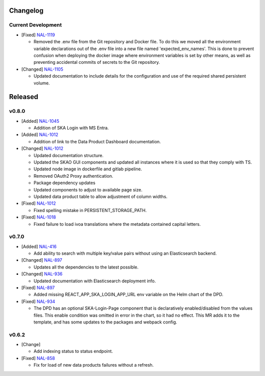 Changelog
=========


Current Development
-------------------

* [Fixed] `NAL-1119 <https://jira.skatelescope.org/browse/NAL-1119>`_

  - Removed the .env file from the Git repository and Docker file. To do this we moved all the 
    environment variable declarations out of the .env file into a new file named 
    'expected_env_names'. This is done to prevent confusion when deploying the docker image 
    where environment variables is set by other means, as well as preventing accidental
    commits of secrets to the Git repository.

* [Changed] `NAL-1105 <https://jira.skatelescope.org/browse/NAL-1105>`_

  - Updated documentation to include details for the configuration and use of the required shared persistent volume.

Released
========

v0.8.0
------

* [Added]  `NAL-1045 <https://jira.skatelescope.org/browse/NAL-1045>`_

  - Addition of SKA Login with MS Entra.

* [Added]  `NAL-1012 <https://jira.skatelescope.org/browse/NAL-1012>`_

  - Addition of link to the Data Product Dashboard documentation.

* [Changed] `NAL-1012 <https://jira.skatelescope.org/browse/NAL-1012>`_

  - Updated documentation structure.
  - Updated the SKAO GUI components and updated all instances where it is used so that they comply with TS.
  - Updated node image in dockerfile and gitlab pipeline.
  - Removed OAuth2 Proxy authentication.
  - Package dependency updates
  - Updated components to adjust to available page size.
  - Updated data product table to allow adjustment of column widths.

* [Fixed] `NAL-1012 <https://jira.skatelescope.org/browse/NAL-1012>`_

  - Fixed spelling mistake in PERSISTENT_STORAGE_PATH.

* [Fixed] `NAL-1018 <https://jira.skatelescope.org/browse/NAL-1018>`_

  - Fixed failure to load ivoa translations where the metadata contained capital letters.

v0.7.0
------

* [Added] `NAL-416 <https://jira.skatelescope.org/browse/NAL-416>`_ 

  - Add ability to search with multiple key/value pairs without using an Elasticsearch backend.

* [Changed] `NAL-897 <https://jira.skatelescope.org/browse/NAL-897>`_

  - Updates all the dependencies to the latest possible.

* [Changed] `NAL-936 <https://jira.skatelescope.org/browse/NAL-936>`_ 

  - Updated documentation with Elasticsearch deployment info.

* [Fixed] `NAL-897 <https://jira.skatelescope.org/browse/NAL-897>`_ 

  - Added missing REACT_APP_SKA_LOGIN_APP_URL env variable on the Helm chart of the DPD.

* [Fixed] `NAL-934 <https://jira.skatelescope.org/browse/NAL-934>`_ 

  - The DPD has an optional SKA-Login-Page component that is declaratively enabled/disabled from the values files. This enable condition was omitted in error in the chart, so it had no effect. This MR adds it to the template, and has some updates to the packages and webpack config.

v0.6.2
------

* [Change] 

  - Add indexing status to status endpoint.

* [Fixed] `NAL-858 <https://jira.skatelescope.org/browse/NAL-858>`_

  - Fix for load of new data products failures without a refresh.
